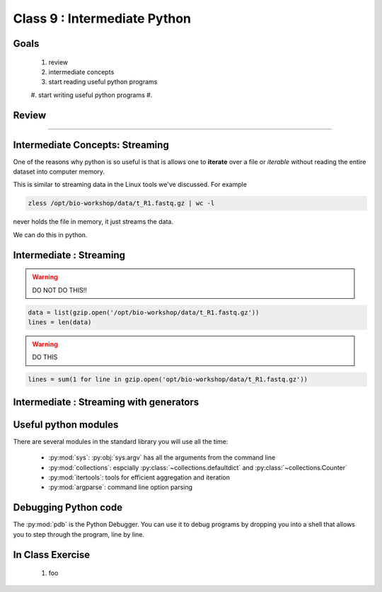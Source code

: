 *****************************
Class 9 : Intermediate Python 
*****************************

Goals
=====

 #. review
 #. intermediate concepts
 #. start reading useful python programs
 #. start writing useful python programs 
 #.

Review
======

....

Intermediate Concepts: Streaming
================================

One of the reasons why python is so useful is that is allows one to
**iterate** over a file or *iterable* without reading the entire 
dataset into computer memory.

This is similar to streaming data in the Linux tools we've discussed.
For example

.. code-block:: bash

    zless /opt/bio-workshop/data/t_R1.fastq.gz | wc -l

never holds the file in memory, it just streams the data.

We can do this in python.

Intermediate : Streaming
========================

.. warning:: 

    DO NOT DO THIS!!

.. code-block:: python

    data = list(gzip.open('/opt/bio-workshop/data/t_R1.fastq.gz'))
    lines = len(data)

.. warning:: 

    DO THIS

.. code-block:: python

    lines = sum(1 for line in gzip.open('opt/bio-workshop/data/t_R1.fastq.gz'))


Intermediate : Streaming with generators
========================================


Useful python modules
=====================
There are several modules in the standard library you will use all the
time:

    - :py:mod:`sys`: :py:obj:`sys.argv` has all the arguments from the command
      line

    - :py:mod:`collections`: espcially :py:class:`~collections.defaultdict`
      and :py:class:`~collections.Counter`

    - :py:mod:`itertools`: tools for efficient aggregation and iteration

    - :py:mod:`argparse`: command line option parsing

Debugging Python code
=====================
The :py:mod:`pdb` is the Python Debugger. You can use it to debug programs by
dropping you into a shell that allows you to step through the program, line by
line.

.. ipython::
    :verbatim:

    In [6]: import pdb

    # this will drop you into a shell. find the value of ``i`` at the (Pdb)
    # prompt
    In [7]: for i in range(100):
       ...:     if i == 50:
       ...:         pdb.set_trace()
       ...:         


In Class Exercise
=================

 #. foo

.. raw:: pdf

    PageBreak
